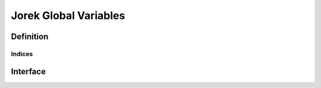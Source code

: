 .. role:: envvar(literal)
.. role:: command(literal)
.. role:: file(literal)
.. _JOREK_GLOB:

Jorek Global Variables
**********************


Definition
__________

.. f:automodule:: jorek_glob_def

Indices
^^^^^^^

.. f:automodule:: indices_def 

Interface
_________

.. f:automodule:: jorek_glob

.. Local Variables:
.. mode: rst
.. End:
